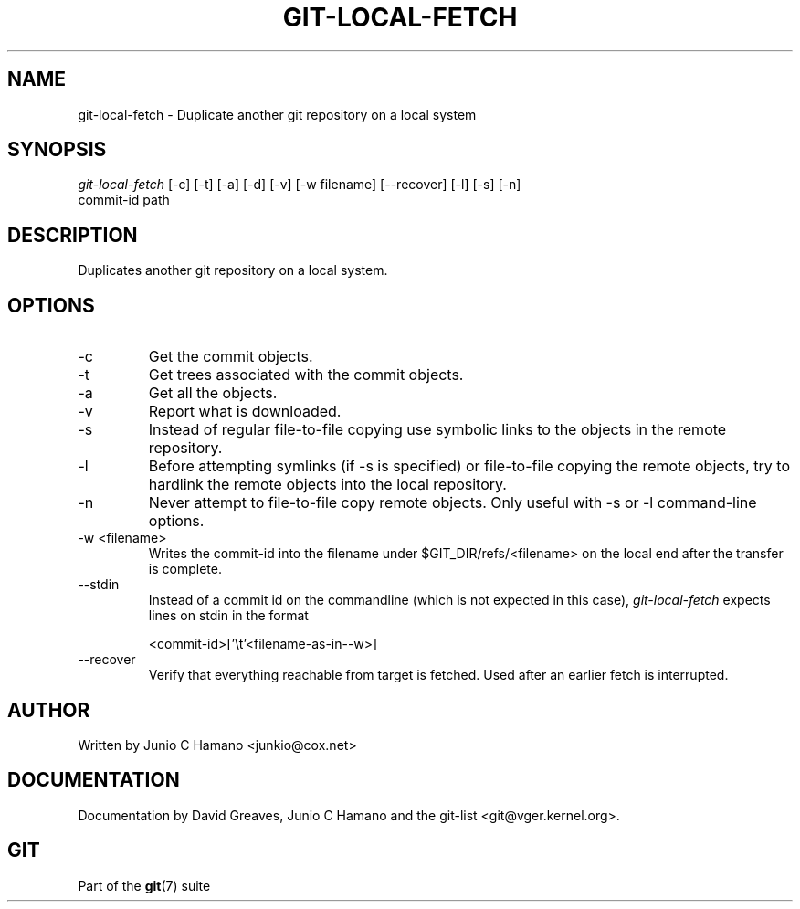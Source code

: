 .\" ** You probably do not want to edit this file directly **
.\" It was generated using the DocBook XSL Stylesheets (version 1.69.1).
.\" Instead of manually editing it, you probably should edit the DocBook XML
.\" source for it and then use the DocBook XSL Stylesheets to regenerate it.
.TH "GIT\-LOCAL\-FETCH" "1" "06/02/2007" "Git 1.5.2.167.g4bc70" "Git Manual"
.\" disable hyphenation
.nh
.\" disable justification (adjust text to left margin only)
.ad l
.SH "NAME"
git\-local\-fetch \- Duplicate another git repository on a local system
.SH "SYNOPSIS"
.sp
.nf
\fIgit\-local\-fetch\fR [\-c] [\-t] [\-a] [\-d] [\-v] [\-w filename] [\-\-recover] [\-l] [\-s] [\-n]
                  commit\-id path
.fi
.SH "DESCRIPTION"
Duplicates another git repository on a local system.
.SH "OPTIONS"
.TP
\-c
Get the commit objects.
.TP
\-t
Get trees associated with the commit objects.
.TP
\-a
Get all the objects.
.TP
\-v
Report what is downloaded.
.TP
\-s
Instead of regular file\-to\-file copying use symbolic links to the objects in the remote repository.
.TP
\-l
Before attempting symlinks (if \-s is specified) or file\-to\-file copying the remote objects, try to hardlink the remote objects into the local repository.
.TP
\-n
Never attempt to file\-to\-file copy remote objects. Only useful with \-s or \-l command\-line options.
.TP
\-w <filename>
Writes the commit\-id into the filename under $GIT_DIR/refs/<filename> on the local end after the transfer is complete.
.TP
\-\-stdin
Instead of a commit id on the commandline (which is not expected in this case), \fIgit\-local\-fetch\fR expects lines on stdin in the format
.sp
.nf
<commit\-id>['\\t'<filename\-as\-in\-\-w>]
.fi
.TP
\-\-recover
Verify that everything reachable from target is fetched. Used after an earlier fetch is interrupted.
.SH "AUTHOR"
Written by Junio C Hamano <junkio@cox.net>
.SH "DOCUMENTATION"
Documentation by David Greaves, Junio C Hamano and the git\-list <git@vger.kernel.org>.
.SH "GIT"
Part of the \fBgit\fR(7) suite

